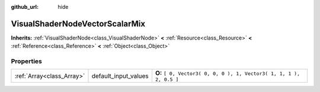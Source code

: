 :github_url: hide

.. Generated automatically by doc/tools/makerst.py in Godot's source tree.
.. DO NOT EDIT THIS FILE, but the VisualShaderNodeVectorScalarMix.xml source instead.
.. The source is found in doc/classes or modules/<name>/doc_classes.

.. _class_VisualShaderNodeVectorScalarMix:

VisualShaderNodeVectorScalarMix
===============================

**Inherits:** :ref:`VisualShaderNode<class_VisualShaderNode>` **<** :ref:`Resource<class_Resource>` **<** :ref:`Reference<class_Reference>` **<** :ref:`Object<class_Object>`



Properties
----------

+---------------------------+----------------------+---------------------------------------------------------------------+
| :ref:`Array<class_Array>` | default_input_values | **O:** ``[ 0, Vector3( 0, 0, 0 ), 1, Vector3( 1, 1, 1 ), 2, 0.5 ]`` |
+---------------------------+----------------------+---------------------------------------------------------------------+

